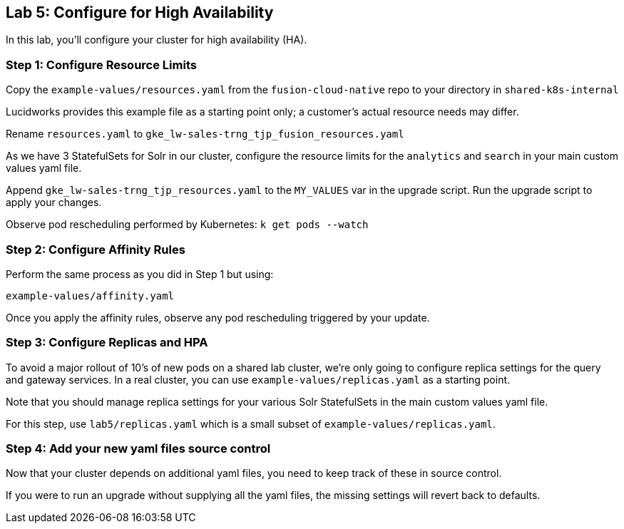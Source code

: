 == Lab 5: Configure for High Availability

In this lab, you'll configure your cluster for high availability (HA).

=== Step 1: Configure Resource Limits

Copy the `example-values/resources.yaml` from the `fusion-cloud-native` repo to your directory in `shared-k8s-internal`

Lucidworks provides this example file as a starting point only; a customer's actual resource needs may differ.

Rename `resources.yaml` to `gke_lw-sales-trng_tjp_fusion_resources.yaml`

As we have 3 StatefulSets for Solr in our cluster, configure the resource limits for the `analytics` and `search` in your main custom values yaml file.

Append `gke_lw-sales-trng_tjp_resources.yaml` to the `MY_VALUES` var in the upgrade script. Run the upgrade script to apply your changes.

Observe pod rescheduling performed by Kubernetes: `k get pods --watch`

=== Step 2: Configure Affinity Rules

Perform the same process as you did in Step 1 but using:

`example-values/affinity.yaml`

Once you apply the affinity rules, observe any pod rescheduling triggered by your update.

=== Step 3: Configure Replicas and HPA

To avoid a major rollout of 10's of new pods on a shared lab cluster, we're only going to configure replica settings for
the query and gateway services. In a real cluster, you can use `example-values/replicas.yaml` as a starting point.

Note that you should manage replica settings for your various Solr StatefulSets in the main custom values yaml file.

For this step, use `lab5/replicas.yaml` which is a small subset of `example-values/replicas.yaml`.

=== Step 4: Add your new yaml files source control

Now that your cluster depends on additional yaml files, you need to keep track of these in source control.

If you were to run an upgrade without supplying all the yaml files, the missing settings will revert back to defaults.



